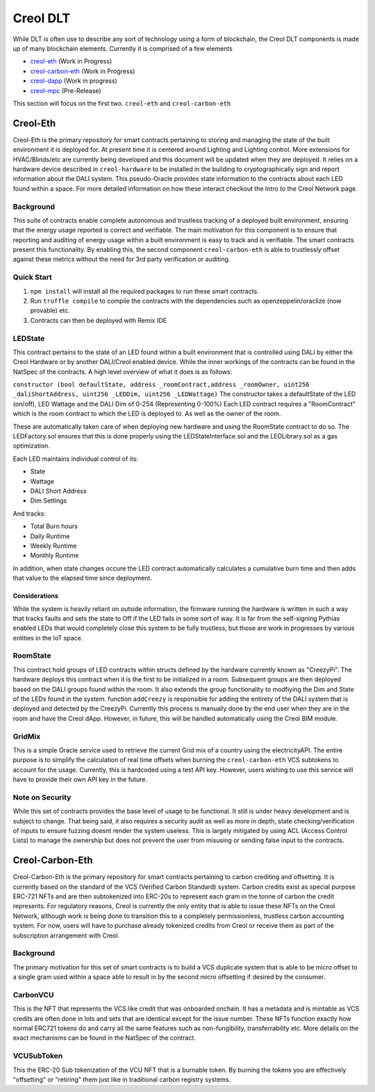#########
Creol DLT
#########

While DLT is often use to describe any sort of technology using a form of blockchain, the Creol DLT components is made up of many blockchain elements.
Currently it is comprised of a few elements

* `creol-eth <https://github.com/creol/creol-eth>`_ (Work in Progress)
* `creol-carbon-eth <https://github.com/creol/creol-carboon-eth>`_ (Work in Progress)
* `creol-dapp <https://github.com/creol/creol-dapp>`_ (Work in progress)
* `creol-mpc <https://github.com/creol/creol-mpc>`_ (Pre-Release)

This section will focus on the first two. ``creol-eth`` and ``creol-carbon-eth``

Creol-Eth
=========

Creol-Eth is the primary repository for smart contracts pertaining to storing and managing the state of the built environment it is deployed for. 
At present time it is centered around Lighting and Lighting control. More extensions for HVAC/Blinds/etc are currently being developed and this document will be updated when they are deployed.
It relies on a hardware device described in ``creol-hardware`` to be installed in the building to cryptographically sign and report information about the DALI system. This pseudo-Oracle provides state information to the contracts about each LED found within a space.
For more detailed information on how these interact checkout the Intro to the Creol Network page. 

Background
----------

This suite of contracts enable complete autonomous and trustless tracking of a deployed built environment, ensuring that the energy usage reported is correct and verifiable. 
The main motivation for this component is to ensure that reporting and auditing of energy usage within a built environment is easy to track and is verifiable. The smart contracts present this functionality. 
By enabling this, the second component ``creol-carbon-eth``	is able to trustlessly offset against these metrics without the need for 3rd party verification or auditing.

Quick Start
-----------

1. ``npm install`` will install all the required packages to run these smart contracts.

2. Run ``truffle compile`` to compile the contracts with the dependencies such as openzeppelin/oraclize (now provable) etc.

3. Contracts can then be deployed with Remix IDE

LEDState
--------

This contract pertains to the state of an LED found within a built environment that is controlled using DALI by either the Creol Hardware or by another DALI/Creol enabled device.
While the inner workings of the contracts can be found in the NatSpec of the contracts. A high level overview of what it does is as follows:

``constructor (bool defaultState, address _roomContract,address _roomOwner, uint256 _daliShortAddress, 
uint256 _LEDDim, uint256 _LEDWattage)`` The constructor takes a defaultState of the LED (on/off), LED Wattage and the DALI Dim of 0-254 (Representing 0-100%)
Each LED contract requires a "RoomContract" which is the room contract to which the LED is deployed to. As well as the owner of the room. 

These are automatically taken care of when deploying new hardware and using the RoomState contract to do so. The LEDFactory.sol ensures that this is done properly using the LEDStateInterface.sol and the LEDLibrary.sol as a gas optimization. 

Each LED maintains individual control of its:

* State
* Wattage
* DALI Short Address
* Dim Settings

And tracks:

* Total Burn hours
* Daily Runtime
* Weekly Runtime
* Monthly Runtime

In addition, when state changes occure the LED contract automatically calculates a cumulative burn time and then adds that value to the elapsed time since deployment. 

Considerations
^^^^^^^^^^^^^^

While the system is heavily reliant on outside information, the firmware running the hardware is written in such a way that tracks faults and sets the state to Off if the LED fails in some sort of way.
It is far from the self-signing Pythias enabled LEDs that would completely close this system to be fully trustless, but those are work in progresses by various entities in the IoT space. 

RoomState
---------

This contract hold groups of LED contracts within structs defined by the hardware currently known as  "CreezyPi". The hardware deploys this contract when it is the first to be initialized in a room. 
Subsequent groups are then deployed based on the DALI groups found within the room. It also extends the group functionality to modfiying the Dim and State of the LEDs found in the system. 
function ``addCreezy`` is responsible for adding the entirety of the DALI system that is deployed and detected by the CreezyPi. Currently this process is manually done by the end user when they are in the room and have the Creol dApp. 
However, in future, this will be handled automatically using the Creol BIM module. 

GridMix
-------

This is a simple Oracle service used to retrieve the current Grid mix of a country using the electricityAPI. The entire purpose is to simplify the calculation of real time offsets when burning the ``creol-carbon-eth`` VCS subtokens to account for the usage.
Currently, this is hardcoded using a test API key. However, users wishing to use this service will have to provide their own API key in the future. 

Note on Security
----------------

While this set of contracts provides the base level of usage to be functional. It still is under heavy development and is subject to change. That being said, it also requires a security audit as well as more in depth, state checking/verification of inputs to ensure fuzzing doesnt render the system useless.
This is largely mitigated by using ACL (Access Control Lists) to manage the ownership but does not prevent the user from misusing or sending false input to the contracts.


Creol-Carbon-Eth
================

Creol-Carbon-Eth is the primary repository for smart contracts pertaining to carbon crediting and offsetting. It is currently based on the standard of the VCS (Verified Carbon Standard) system. Carbon credits exist as special purpose ERC-721 NFTs and are then subtokenized into ERC-20s to represent each gram in the tonne of carbon the credit represents. 
For regulatory reasons, Creol is currently the only entity that is able to issue these NFTs on the Creol Network, although work is being done to transition this to a completely permissionless, trustless carbon accounting system. For now, users will have to purchase already tokenized credits from Creol or receive them as part of the subscription arrangement with Creol.

Background
----------

The primary motivation for this set of smart contracts is to build a VCS duplicate system that is able to be micro offset to a single gram used within a space able to result in by the second micro offsetting if desired by the consumer. 

CarbonVCU
---------

This is the NFT that represents the VCS like credit that was onboarded onchain. It has a metadata and is mintable as VCS credits are often done in lots and sets that are identical except for the issue number. These NFTs function exactly how normal ERC721 tokens do and carry all the same features such as non-fungibility, transferrability etc.
More details on the exact mechanisms can be found in the NatSpec of the contract. 

VCUSubToken
-----------

This the ERC-20 Sub tokenization of the VCU NFT that is a burnable token. By burning the tokens you are effectively "offsetting" or "retiring" them just like in traditional carbon registry systems. 
